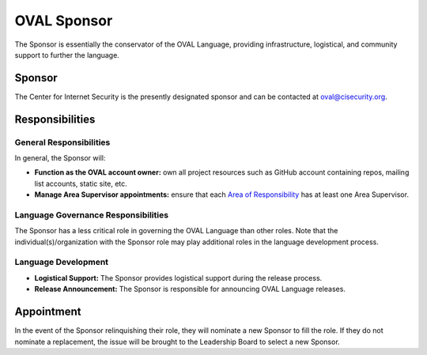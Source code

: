 .. _oval-sponsor:

OVAL Sponsor
============

The Sponsor is essentially the conservator of the OVAL Language, providing infrastructure, logistical, and community support to further the language.

Sponsor
-------

The Center for Internet Security is the presently designated sponsor and can be contacted at oval@cisecurity.org.

Responsibilities
----------------

General Responsibilities
^^^^^^^^^^^^^^^^^^^^^^^^
In general, the Sponsor will:

* **Function as the OVAL account owner:** own all project resources such as GitHub account containing repos, mailing list accounts, static site, etc.
* **Manage Area Supervisor appointments:** ensure that each `Area of Responsibility <https://github.com/CISecurity/oval-governance-update/blob/master/process_artifacts/areas-of-responsibility.md>`_ has at least one Area Supervisor.

Language Governance Responsibilities
^^^^^^^^^^^^^^^^^^^^^^^^^^^^^^^^^^^^
The Sponsor has a less critical role in governing the OVAL Language than other roles. Note that the individual(s)/organization with the Sponsor role may play additional roles in the language development process.

Language Development
^^^^^^^^^^^^^^^^^^^^
* **Logistical Support:** The Sponsor provides logistical support during the release process.
* **Release Announcement:** The Sponsor is responsible for announcing OVAL Language releases.

Appointment
-----------

In the event of the Sponsor relinquishing their role, they will nominate a new Sponsor to fill the role. If they do not nominate a replacement, the issue will be brought to the Leadership Board to select a new Sponsor.
